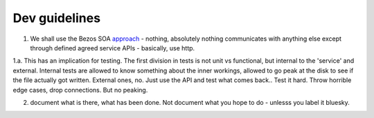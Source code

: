 Dev guidelines
==============

1. We shall use the Bezos SOA `approach <https://plus.google.com/110981030061712822816/posts/AaygmbzVeRq>`_ - nothing, absolutely nothing communicates with anything else except through defined agreed service APIs - basically, use http.

1.a. This has an implication for testing.  The first division in tests is not unit vs functional, but internal to the 'service' and external.  Internal tests are allowed to know something about the inner workings, allowed to go peak at the disk to see if the file actually got written.  External ones, no.  Just use the API and test what comes back.. Test it hard. Throw horrible edge cases, drop connections.  But no peaking.

2. document what is there, what has been done.  Not document what you hope to do - unlesss you label it bluesky.
